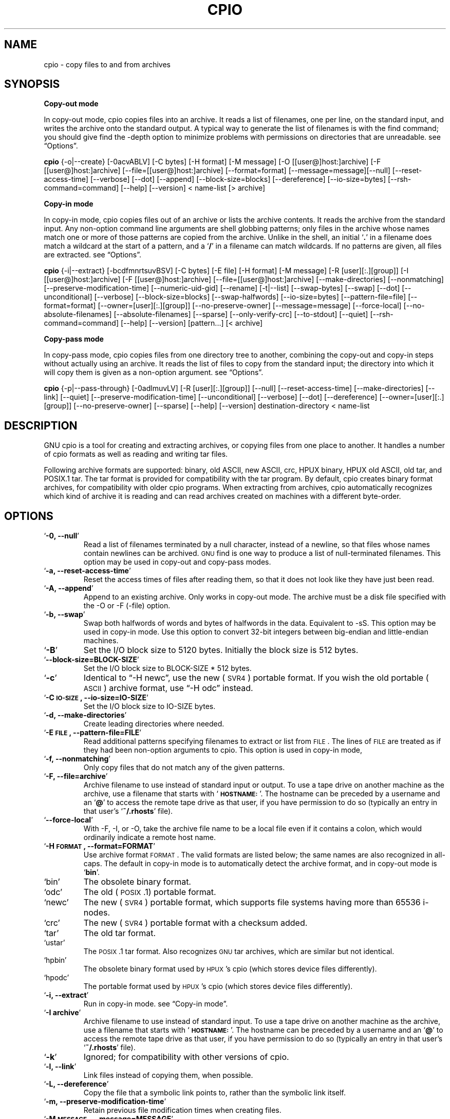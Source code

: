 .TH CPIO 1L \" -*- nroff -*-
.SH NAME
cpio \- copy files to and from archives
.SH SYNOPSIS
\&\fBCopy-out mode\fR
.PP
In copy-out mode, cpio copies files into an archive.  It reads a list
of filenames, one per line, on the standard input, and writes the
archive onto the standard output.  A typical way to generate the list
of filenames is with the find command; you should give find the \-depth
option to minimize problems with permissions on directories that are
unreadable.  see \*(lqOptions\*(rq.
.PP
.B cpio 
{\-o|\-\-create} [\-0acvABLV] [\-C bytes] [\-H format]
[\-M message] [\-O [[user@]host:]archive] [\-F [[user@]host:]archive]
[\-\-file=[[user@]host:]archive] [\-\-format=format]
[\-\-message=message][\-\-null] [\-\-reset\-access\-time] [\-\-verbose]
[\-\-dot] [\-\-append] [\-\-block\-size=blocks] [\-\-dereference]
[\-\-io\-size=bytes] [\-\-rsh\-command=command] [\-\-help] [\-\-version]
< name-list [> archive]
.PP
\&\fBCopy-in mode\fR
.PP
In copy-in mode, cpio copies files out of an archive or lists the
archive contents.  It reads the archive from the standard input.  Any
non-option command line arguments are shell globbing patterns; only
files in the archive whose names match one or more of those patterns are
copied from the archive.  Unlike in the shell, an initial `\fB.\fR' in a
filename does match a wildcard at the start of a pattern, and a `\fB/\fR' in a
filename can match wildcards.  If no patterns are given, all files are
extracted.  see \*(lqOptions\*(rq.
.PP
.B cpio
{\-i|\-\-extract} [\-bcdfmnrtsuvBSV] [\-C bytes] [\-E file] [\-H format]
[\-M message] [\-R [user][:.][group]] [\-I [[user@]host:]archive]
[\-F [[user@]host:]archive] [\-\-file=[[user@]host:]archive]
[\-\-make-directories] [\-\-nonmatching] [\-\-preserve-modification-time]
[\-\-numeric-uid-gid] [\-\-rename] [\-t|\-\-list] [\-\-swap-bytes] [\-\-swap] [\-\-dot]
[\-\-unconditional] [\-\-verbose] [\-\-block-size=blocks] [\-\-swap-halfwords]
[\-\-io-size=bytes] [\-\-pattern-file=file] [\-\-format=format]
[\-\-owner=[user][:.][group]] [\-\-no-preserve-owner] [\-\-message=message]
[\-\-force\-local] [\-\-no\-absolute\-filenames] [\-\-absolute\-filenames]
[\-\-sparse] [\-\-only\-verify\-crc] [\-\-to\-stdout] [\-\-quiet]
[\-\-rsh-command=command] [\-\-help] [\-\-version] [pattern...] [< archive]
.PP
\&\fBCopy-pass mode\fR
.PP
In copy-pass mode, cpio copies files from one directory tree to
another, combining the copy-out and copy-in steps without actually
using an archive.  It reads the list of files to copy from the standard
input; the directory into which it will copy them is given as a
non-option argument.  see \*(lqOptions\*(rq.
.PP
.B cpio
{\-p|\-\-pass-through} [\-0adlmuvLV] [\-R [user][:.][group]]
[\-\-null] [\-\-reset-access-time] [\-\-make-directories] [\-\-link] [\-\-quiet]
[\-\-preserve-modification-time] [\-\-unconditional] [\-\-verbose] [\-\-dot]
[\-\-dereference] [\-\-owner=[user][:.][group]] [\-\-no-preserve-owner]
[\-\-sparse] [\-\-help] [\-\-version] destination-directory < name-list
.PP
.SH DESCRIPTION
GNU cpio is a tool for creating and extracting archives, or copying
files from one place to another.  It handles a number of cpio formats as
well as reading and writing tar files.
.PP
Following archive formats are supported: binary, old ASCII, new ASCII, crc, HPUX binary, HPUX old
ASCII, old tar, and POSIX.1 tar.  The tar format is provided for compatibility with the tar program. By
default, cpio creates binary format archives, for compatibility with older cpio programs.  When extracting
from archives, cpio automatically recognizes which kind of archive it is reading and can read archives created 
on machines with a different byte-order.
.PP
.SH OPTIONS
.TP
`\fB\-0, \-\-null\fR'
Read a list of filenames terminated by a null character, instead
of a newline, so that files whose names contain newlines can be
archived.  \s-1GNU\s0 find is one way to produce a list of
null-terminated filenames.  This option may be used in copy-out
and copy-pass modes.
.TP
`\fB\-a, \-\-reset\-access\-time\fR'
Reset the access times of files after reading them, so that it
does not look like they have just been read.
.TP
`\fB\-A, \-\-append\fR'
Append to an existing archive.  Only works in copy-out mode.  The
archive must be a disk file specified with the \-O or \-F (\-file)
option.
.TP
`\fB\-b, \-\-swap\fR'
Swap both halfwords of words and bytes of halfwords in the data.
Equivalent to \-sS.  This option may be used in copy-in mode.  Use
this option to convert 32\-bit integers between big-endian and
little-endian machines.
.TP
`\fB\-B\fR'
Set the I/O block size to 5120 bytes.  Initially the block size is
512 bytes.
.TP
`\fB\-\-block\-size=BLOCK\-SIZE\fR'
Set the I/O block size to BLOCK-SIZE * 512 bytes.
.TP
`\fB\-c\fR'
Identical to \*(lq\-H newc\*(rq, use the new (\s-1SVR4\s0) portable format.
If you wish the old portable (\s-1ASCII\s0) archive format, use \*(lq\-H odc\*(rq instead.
.TP
`\fB\-C \s-1IO\-SIZE\s0, \-\-io\-size=IO\-SIZE\fR'
Set the I/O block size to IO-SIZE bytes.
.TP
`\fB\-d, \-\-make\-directories\fR'
Create leading directories where needed.
.TP
`\fB\-E \s-1FILE\s0, \-\-pattern\-file=FILE\fR'
Read additional patterns specifying filenames to extract or list
from \s-1FILE\s0.  The lines of \s-1FILE\s0 are treated as if they had been
non-option arguments to cpio.  This option is used in copy-in mode,
.TP
`\fB\-f, \-\-nonmatching\fR'
Only copy files that do not match any of the given patterns.
.TP
`\fB\-F, \-\-file=archive\fR'
Archive filename to use instead of standard input or output.  To
use a tape drive on another machine as the archive, use a filename
that starts with `\fB\s-1HOSTNAME:\s0\fR'.  The hostname can be preceded by a
username and an `\fB@\fR' to access the remote tape drive as that user,
if you have permission to do so (typically an entry in that user's
`\fB~/.rhosts\fR' file).
.TP
`\fB\-\-force\-local\fR'
With \-F, \-I, or \-O, take the archive file name to be a local file
even if it contains a colon, which would ordinarily indicate a
remote host name.
.TP
`\fB\-H \s-1FORMAT\s0, \-\-format=FORMAT\fR'
Use archive format \s-1FORMAT\s0.  The valid formats are listed below;
the same names are also recognized in all\-caps.  The default in
copy-in mode is to automatically detect the archive format, and in
copy-out mode is `\fBbin\fR'.
.TP
`bin'
The obsolete binary format.
.TP
`odc'
The old (\s-1POSIX\s0.1) portable format.
.TP
`newc'
The new (\s-1SVR4\s0) portable format, which supports file systems
having more than 65536 i\-nodes.
.TP
`crc'
The new (\s-1SVR4\s0) portable format with a checksum added.
.TP
`tar'
The old tar format.
.TP
`ustar'
The \s-1POSIX\s0.1 tar format.  Also recognizes \s-1GNU\s0 tar archives,
which are similar but not identical.
.TP
`hpbin'
The obsolete binary format used by \s-1HPUX\s0's cpio (which stores
device files differently).
.TP
`hpodc'
The portable format used by \s-1HPUX\s0's cpio (which stores device
files differently).
.TP
`\fB\-i, \-\-extract\fR'
Run in copy-in mode.  see \*(lqCopy\-in mode\*(rq.
.TP
`\fB\-I archive\fR'
Archive filename to use instead of standard input.  To use a tape
drive on another machine as the archive, use a filename that
starts with `\fB\s-1HOSTNAME:\s0\fR'.  The hostname can be preceded by a
username and an `\fB@\fR' to access the remote tape drive as that user,
if you have permission to do so (typically an entry in that user's
`\fB~/.rhosts\fR' file).
.TP
`\fB\-k\fR'
Ignored; for compatibility with other versions of cpio.
.TP
`\fB\-l, \-\-link\fR'
Link files instead of copying them, when possible.
.TP
`\fB\-L, \-\-dereference\fR'
Copy the file that a symbolic link points to, rather than the
symbolic link itself.
.TP
`\fB\-m, \-\-preserve\-modification\-time\fR'
Retain previous file modification times when creating files.
.TP
`\fB\-M \s-1MESSAGE\s0, \-\-message=MESSAGE\fR'
Print \s-1MESSAGE\s0 when the end of a volume of the backup media (such
as a tape or a floppy disk) is reached, to prompt the user to
insert a new volume.  If \s-1MESSAGE\s0 contains the string \*(lq%d\*(rq, it is
replaced by the current volume number (starting at 1).
.TP
`\fB\-n, \-\-numeric\-uid\-gid\fR'
Show numeric \s-1UID\s0 and \s-1GID\s0 instead of translating them into names
when using the `\fB\-\-verbose option\fR'.
.TP
`\fB\-\-no\-absolute\-filenames\fR'
Create all files relative to the current directory in copy-in
mode, even if they have an absolute file name in the archive.
.TP
`\fB\-\-absolute\-filenames\fR' (default)
Do not strip leading file name components that contain \*(lq..\*(rq
and leading slashes from file names in copy-in mode
.TP
`\fB\-\-no\-preserve\-owner\fR'
Do not change the ownership of the files; leave them owned by the
user extracting them.  This is the default for non-root users, so
that users on System V don't inadvertently give away files.  This
option can be used in copy-in mode and copy-pass mode
.TP
`\fB\-o, \-\-create\fR'
Run in copy-out mode.  see \*(lqCopy\-out mode\*(rq.
.TP
`\fB\-O archive\fR'
Archive filename to use instead of standard output.  To use a tape
drive on another machine as the archive, use a filename that
starts with `\fB\s-1HOSTNAME:\s0\fR'.  The hostname can be preceded by a
username and an `\fB@\fR' to access the remote tape drive as that user,
if you have permission to do so (typically an entry in that user's
`\fB~/.rhosts\fR' file).
.TP
`\fB\-\-only\-verify\-crc\fR'
Verify the \s-1CRC\s0's of each file in the archive, when reading a \s-1CRC\s0
format archive. Don't actually extract the files.
.TP
`\fB\-p, \-\-pass\-through\fR'
Run in copy-pass mode.  see \*(lqCopy\-pass mode\*(rq.
.TP
`\fB\-\-quiet\fR'
Do not print the number of blocks copied.
.TP
`\fB\-r, \-\-rename\fR'
Interactively rename files.
.TP
`\fB\-R [user][:.][group], \-\-owner [user][:.][group]\fR'
Set the ownership of all files created to the specified user and/or
group in copy-out and copy-pass modes.  Either the user, the
group, or both, must be present.  If the group is omitted but the
\&\*(lq:\*(rq or \*(lq.\*(rq separator is given, use the given user's login group.
Only the super-user can change files' ownership.
.TP
`\fB\-\-rsh\-command=COMMAND\fR'
Notifies cpio that is should use \s-1COMMAND\s0 to communicate with remote
devices.
.TP
`\fB\-s, \-\-swap\-bytes\fR'
Swap the bytes of each halfword (pair of bytes) in the files.This
option can be used in copy-in mode.
.TP
`\fB\-S, \-\-swap\-halfwords\fR'
Swap the halfwords of each word (4 bytes) in the files.  This
option may be used in copy-in mode.
.TP
`\fB\-\-sparse\fR'
Write files with large blocks of zeros as sparse files.  This
option is used in copy-in and copy-pass modes.
.TP
`\fB\-t, \-\-list\fR'
Print a table of contents of the input.
.TP
`\fB\-\-to\-stdout\fR'
Extract files to standard output.  This option may be used in
copy-in mode.
.TP
`\fB\-u, \-\-unconditional\fR'
Replace all files, without asking whether to replace existing
newer files with older files.
.TP
`\fB\-v, \-\-verbose\fR'
List the files processed, or with `\fB\-t\fR', give an `\fBls \-l\fR' style
table of contents listing.  In a verbose table of contents of a
ustar archive, user and group names in the archive that do not
exist on the local system are replaced by the names that
correspond locally to the numeric \s-1UID\s0 and \s-1GID\s0 stored in the
archive.
.TP
`\fB\-V, \-\-dot\fR'
Print a `\fB.\fR' for each file processed.
.TP
`\fB\-\-version\fR'
Print the cpio program version number and exit.
.PP
.SH EXAMPLES
When creating an archive, cpio takes the list of files to be
processed from the standard input, and then sends the archive to the
standard output, or to the device defined by the `\fB\-F\fR' option.
Usually find or ls is used to provide this list to
the standard input.  In the following example you can see the
possibilities for archiving the contents of a single directory.
.PP
.B % ls | cpio \-ov > directory.cpio
.PP
The `\fB\-o\fR' option creates the archive, and the `\fB\-v\fR' option prints the
names of the files archived as they are added.  Notice that the options
can be put together after a single `\fB\-\fR' or can be placed separately on
the command line.  The `\fB>\fR' redirects the cpio output to the file
`\fBdirectory.cpio\fR'.
.PP
If you wanted to archive an entire directory tree, the find command
can provide the file list to cpio:
.PP
.B % find . \-print \-depth | cpio \-ov > tree.cpio
.PP
This will take all the files in the current directory, the
directories below and place them in the archive tree.cpio.  Again the
`\fB\-o\fR' creates an archive, and the `\fB\-v\fR' option shows you the name of the
files as they are archived.  see \*(lqCopy\-out mode\*(rq.  Using the `\fB.\fR' in
the find statement will give you more flexibility when doing restores,
as it will save file names with a relative path vice a hard wired,
absolute path.  The `\fB\-depth\fR' option forces `\fBfind\fR' to print of the
entries in a directory before printing the directory itself.  This
limits the effects of restrictive directory permissions by printing the
directory entries in a directory before the directory name itself.
.PP
Extracting an archive requires a bit more thought because cpio will
not create directories by default.  Another characteristic, is it will
not overwrite existing files unless you tell it to.
.PP
.B % cpio \-iv < directory.cpio
.PP
This will retrieve the files archived in the file directory.cpio and
place them in the present directory.  The `\fB\-i\fR' option extracts the
archive and the `\fB\-v\fR' shows the file names as they are extracted.  If
you are dealing with an archived directory tree, you need to use the
`\fB\-d\fR' option to create directories as necessary, something like:
.PP
.B % cpio \-idv < tree.cpio
.PP
This will take the contents of the archive tree.cpio and extract it
to the current directory.  If you try to extract the files on top of
files of the same name that already exist (and have the same or later
modification time) cpio will not extract the file unless told to do so
by the \-u option.  see \*(lqCopy\-in mode\*(rq.
.PP
In copy-pass mode, cpio copies files from one directory tree to
another, combining the copy-out and copy-in steps without actually
using an archive.  It reads the list of files to copy from the standard
input; the directory into which it will copy them is given as a
non-option argument.  see \*(lqCopy\-pass mode\*(rq.
.PP
.B % find . \-depth \-print0 | cpio \-\-null \-pvd new-dir
.PP
The example shows copying the files of the present directory, and
sub-directories to a new directory called new\-dir.  Some new options are
the `\fB\-print0\fR' available with \s-1GNU\s0 find, combined with the `\fB\-\-null\fR'
option of cpio.  These two options act together to send file names
between find and cpio, even if special characters are embedded in the
file names.  Another is `\fB\-p\fR', which tells cpio to pass the files it
finds to the directory `\fBnew-dir\fR'.

.SH BUGS
The GNU folks, in general, abhor man pages, and create info documents instead.  The maintainer of 
.B cpio 
falls
into  this  category.  Thus this man page may not be complete, nor current, and was included in the Red Hat
CVS tree because man is a great tool :).
.PP
.SH REPORTING BUGS
Please report bugs via https://bugzilla.redhat.com.
.PP
.SH SEE ALSO
The full documentation for
.B cpio
is maintained as a Texinfo manual.  If the
.B info
and
.B cpio
programs are properly installed at your site, the command
.IP
.B info cpio
.PP
should give you access to the complete manual. The online copy of the documentation 
is available at the following address:
.PP
http://www.gnu.org/software/cpio/manual

